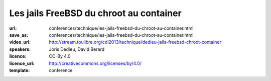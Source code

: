 ========================================
Les jails FreeBSD du chroot au container
========================================

:url: conferences/technique/les-jails-freebsd-du-chroot-au-container.html
:save_as: conferences/technique/les-jails-freebsd-du-chroot-au-container.html
:video_url: http://stream.toulibre.org/cdl2013/technique/dedieu-jails-freebsd-chroot-container
:speakers: Joris Dedieu, David Berard
:licence: CC-By 4.0
:licence_url: http://creativecommons.org/licenses/by/4.0/
:template: conference

.. html::

 <p>A - Contexte FreeBSD / Les Jails : <br>Présentation succincte du projet FreeBSD. Les jails ce qu&#39;ils sont et ce qu&#39;ils ne sont pas.</p><p>B - Implémentation dans le noyau : <br>Comment les jails sont implémentés dans le noyau FreeBSD</p><p>C - espace utilisateur : <br>La commande jail, la libjail</p><p>D - outils compagnons : <br>L&#39;option -j, jls, jexec , zfs, hast</p><p>E - Mise en oeuvre : <br>Quelques exemples d&#39;utilisation concrète pour faire des VM mais pas que.</p><p>F - Conclusion :<br>Pourquoi il ne faut jamais parler du démarrage des jails sur FreeBSD-hackers@</p>

